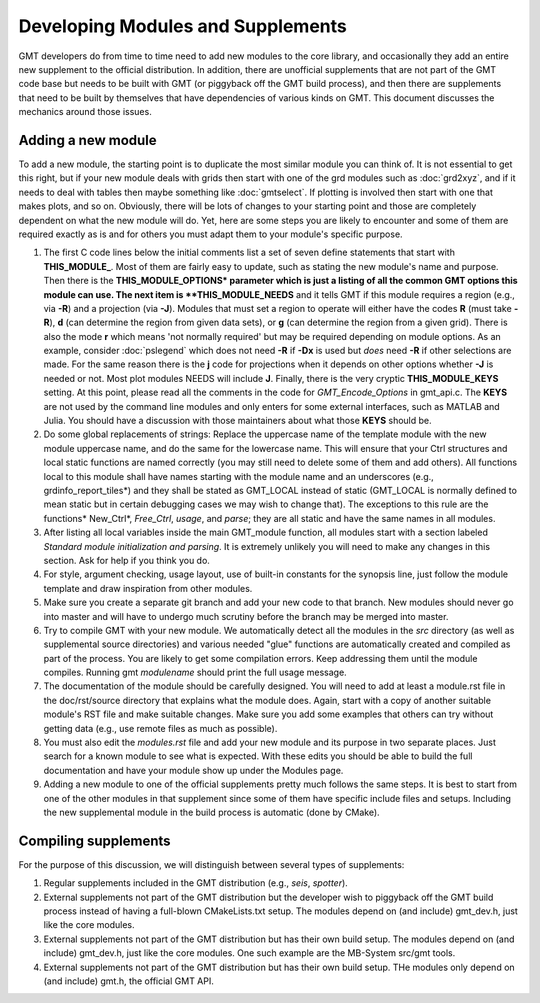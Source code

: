 .. index:: ! develop

**********************************
Developing Modules and Supplements
**********************************

GMT developers do from time to time need to add new modules to the core library,
and occasionally they add an entire new supplement to the official distribution.  In
addition, there are unofficial supplements that are not part of the GMT code base
but needs to be built with GMT (or piggyback off the GMT build process), and then
there are supplements that need to be built by themselves that have dependencies
of various kinds on GMT.  This document discusses the mechanics around those issues.

Adding a new module
-------------------

To add a new module, the starting point is to duplicate the most similar module you can think
of.  It is not essential to get this right, but if your new module deals with grids then
start with one of the grd modules such as :doc:`grd2xyz`, and if it needs to deal with tables
then maybe something like :doc:`gmtselect`.  If plotting is involved then start with one that
makes plots, and so on.  Obviously, there will be lots of changes to your starting point and
those are completely dependent on what the new module will do.  Yet, here are some steps
you are likely to encounter and some of them are required exactly as is and for others you
must adapt them to your module's specific purpose.

#. The first C code lines below the initial comments list a set of seven define statements
   that start with **THIS_MODULE_**. Most of them are fairly easy to update, such as stating
   the new module's name and purpose. Then there is the **THIS_MODULE_OPTIONS* parameter which
   is just a listing of all the common GMT options this module can use.  The next item is
   **THIS_MODULE_NEEDS** and it tells GMT if this module requires a region (e.g., via **-R**)
   and a projection (via **-J**).  Modules that must set a region to operate will either have
   the codes **R** (must take **-R**), **d** (can determine the region from given data sets),
   or **g** (can determine the region from a given grid).  There is also the mode **r** which
   means 'not normally required' but may be required depending on module options.  As an example,
   consider :doc:`pslegend` which does not need **-R** if **-Dx** is used but *does* need **-R** if
   other selections are made. For the same reason there is the **j** code for projections when
   it depends on other options whether **-J** is needed or not.  Most plot modules NEEDS will
   include **J**.  Finally, there is the very cryptic **THIS_MODULE_KEYS** setting. At this point,
   please read all the comments in the code for *GMT_Encode_Options* in gmt_api.c.  The **KEYS**
   are not used by the command line modules and only enters for some external interfaces, such
   as MATLAB and Julia.  You should have a discussion with those maintainers about what those
   **KEYS** should be.

#. Do some global replacements of strings: Replace the uppercase name of the template module
   with the new module uppercase name, and do the same for the lowercase name. This will ensure that
   your Ctrl structures and local static functions are named correctly (you may still need to
   delete some of them and add others).  All functions local to this module shall have names
   starting with the module name and an underscores (e.g., grdinfo_report_tiles*) and they shall
   be stated as GMT_LOCAL instead of static (GMT_LOCAL is normally defined to mean static but
   in certain debugging cases we may wish to change that). The exceptions to this rule are the
   functions* New_Ctrl*, *Free_Ctrl*, *usage*, and *parse*; they are all static and have the
   same names in all modules.

#. After listing all local variables inside the main GMT_module function, all modules start with
   a section labeled *Standard module initialization and parsing*.  It is extremely unlikely
   you will need to make any changes in this section.  Ask for help if you think you do.

#. For style, argument checking, usage layout, use of built-in constants for the synopsis line,
   just follow the module template and draw inspiration from other modules.

#. Make sure you create a separate git branch and add your new code to that branch. New modules
   should never go into master and will have to undergo much scrutiny before the branch may
   be merged into master.

#. Try to compile GMT with your new module.  We automatically detect all the modules in the *src*
   directory (as well as supplemental source directories) and various needed "glue" functions
   are automatically created and compiled as part of the process.  You are likely to get some
   compilation errors.  Keep addressing them until the module compiles.  Running gmt *modulename*
   should print the full usage message.

#. The documentation of the module should be carefully designed.  You will need to add at least a
   module.rst file in the doc/rst/source directory that explains what the module does.  Again,
   start with a copy of another suitable module's RST file and make suitable changes.  Make sure
   you add some examples that others can try without getting data (e.g., use remote files as much
   as possible).

#. You must also edit the *modules.rst* file and add your new module and its purpose in two
   separate places.  Just search for a known module to see what is expected.  With these edits
   you should be able to build the full documentation and have your module show up under the
   Modules page.

#. Adding a new module to one of the official supplements pretty much follows the same steps.
   It is best to start from one of the other modules in that supplement since some of them
   have specific include files and setups.  Including the new supplemental module in the build
   process is automatic (done by CMake).

Compiling supplements
---------------------

For the purpose of this discussion, we will distinguish between several types of supplements:

#. Regular supplements included in the GMT distribution (e.g., *seis*, *spotter*).
#. External supplements not part of the GMT distribution but the developer wish to
   piggyback off the GMT build process instead of having a full-blown CMakeLists.txt setup.
   The  modules depend on (and include) gmt_dev.h, just like the core modules.
#. External supplements not part of the GMT distribution but has their own build setup.
   The  modules depend on (and include) gmt_dev.h, just like the core modules. One such
   example are the MB-System src/gmt tools.
#. External supplements not part of the GMT distribution but has their own build setup.
   THe modules only depend on (and include) gmt.h, the official GMT API.

